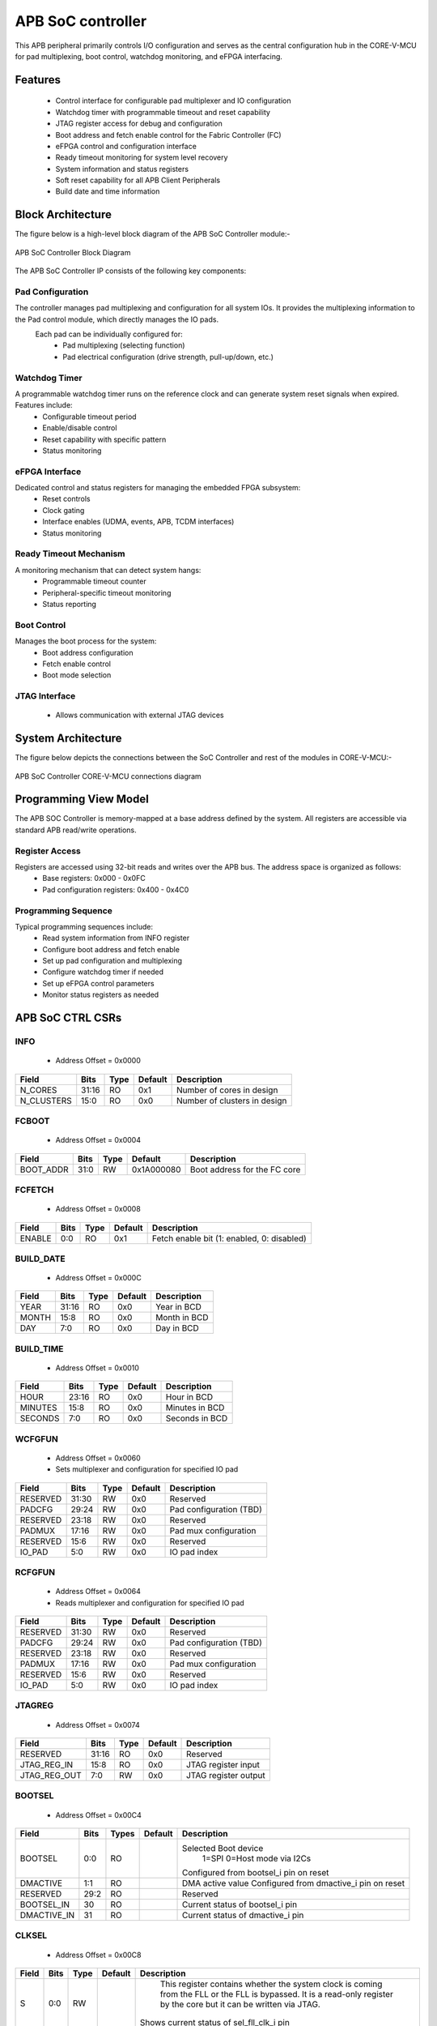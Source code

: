 
..
   Copyright (c) 2023 OpenHW Group
   Copyright (c) 2024 CircuitSutra

   SPDX-License-Identifier: Apache-2.0 WITH SHL-2.1

.. Level 1
   =======

   Level 2
   -------

   Level 3
   ~~~~~~~

   Level 4
   ^^^^^^^
.. _apb_soc_controller:

APB SoC controller
==================

This APB peripheral primarily controls I/O configuration and serves as the central configuration hub in the CORE-V-MCU for pad multiplexing, boot control, watchdog monitoring, and eFPGA interfacing.

Features
--------
  - Control interface for configurable pad multiplexer and IO configuration
  - Watchdog timer with programmable timeout and reset capability
  - JTAG register access for debug and configuration
  - Boot address and fetch enable control for the Fabric Controller (FC)
  - eFPGA control and configuration interface
  - Ready timeout monitoring for system level recovery
  - System information and status registers
  - Soft reset capability for all APB Client Peripherals
  - Build date and time information

Block Architecture
------------------

The figure below is a high-level block diagram of the APB SoC Controller module:-

.. figure:: apb_soc_controller_block_diagram.png
   :name: APB_SOC_Controller_Block_Diagram
   :align: center
   :alt:

   APB SoC Controller Block Diagram

The APB SoC Controller IP consists of the following key components:

Pad Configuration
^^^^^^^^^^^^^^^^^
The controller manages pad multiplexing and configuration for all system IOs. It provides the multiplexing information to the Pad control module, which directly manages the IO pads.
 Each pad can be individually configured for:
  - Pad multiplexing (selecting function)
  - Pad electrical configuration (drive strength, pull-up/down, etc.)

Watchdog Timer
^^^^^^^^^^^^^^
A programmable watchdog timer runs on the reference clock and can generate system reset signals when expired. Features include:
  - Configurable timeout period
  - Enable/disable control
  - Reset capability with specific pattern
  - Status monitoring

eFPGA Interface
^^^^^^^^^^^^^^^
Dedicated control and status registers for managing the embedded FPGA subsystem:
  - Reset controls
  - Clock gating
  - Interface enables (UDMA, events, APB, TCDM interfaces)
  - Status monitoring

Ready Timeout Mechanism
^^^^^^^^^^^^^^^^^^^^^^^
A monitoring mechanism that can detect system hangs:
  - Programmable timeout counter
  - Peripheral-specific timeout monitoring
  - Status reporting

Boot Control
^^^^^^^^^^^^
Manages the boot process for the system:
  - Boot address configuration
  - Fetch enable control
  - Boot mode selection

JTAG Interface
^^^^^^^^^^^^^^
  - Allows communication with external JTAG devices


System Architecture
-------------------

The figure below depicts the connections between the SoC Controller and rest of the modules in CORE-V-MCU:-

.. figure:: apb_soc_controller_soc_connections.png
   :name: APB_SOC_Controller_SoC_Connections
   :align: center
   :alt:

   APB SoC Controller CORE-V-MCU connections diagram

Programming View Model
----------------------

The APB SOC Controller is memory-mapped at a base address defined by the system. All registers are accessible via standard APB read/write operations.

Register Access
^^^^^^^^^^^^^^^
Registers are accessed using 32-bit reads and writes over the APB bus. The address space is organized as follows:
  - Base registers: 0x000 - 0x0FC
  - Pad configuration registers: 0x400 - 0x4C0

Programming Sequence
^^^^^^^^^^^^^^^^^^^^
Typical programming sequences include:
  - Read system information from INFO register
  - Configure boot address and fetch enable
  - Set up pad configuration and multiplexing
  - Configure watchdog timer if needed
  - Set up eFPGA control parameters
  - Monitor status registers as needed

APB SoC CTRL CSRs
-----------------

INFO
^^^^
  - Address Offset = 0x0000

+----------------+-----------+----------+-------------+----------------------------------+
| **Field**      | **Bits**  | **Type** | **Default** | **Description**                  |
+================+===========+==========+=============+==================================+
|   N_CORES      |   31:16   |   RO     |     0x1     | Number of cores in design        |
+----------------+-----------+----------+-------------+----------------------------------+
|   N_CLUSTERS   |   15:0    |   RO     |     0x0     | Number of clusters in design     |
+----------------+-----------+----------+-------------+----------------------------------+

FCBOOT
^^^^^^
  - Address Offset = 0x0004

+----------------+-----------+----------+-------------+----------------------------------+
| **Field**      | **Bits**  | **Type** | **Default** | **Description**                  |
+================+===========+==========+=============+==================================+
|   BOOT_ADDR    |   31:0    |  RW      | 0x1A000080  | Boot address for the FC core     |
+----------------+-----------+----------+-------------+----------------------------------+

FCFETCH
^^^^^^^
  - Address Offset = 0x0008

+----------------+-----------+----------+-------------+----------------------------------+
| **Field**      | **Bits**  | **Type** | **Default** | **Description**                  |
+================+===========+==========+=============+==================================+
|   ENABLE       |   0:0     |  RO      |     0x1     | Fetch enable bit                 |
|                |           |          |             | (1: enabled, 0: disabled)        |
+----------------+-----------+----------+-------------+----------------------------------+

BUILD_DATE
^^^^^^^^^^
  - Address Offset = 0x000C

+-------------+----------+----------+-------------+--------------------+
| **Field**   | **Bits** | **Type** | **Default** | **Description**    |
+=============+==========+==========+=============+====================+
|   YEAR      |  31:16   |   RO     |     0x0     |   Year in BCD      |
+-------------+----------+----------+-------------+--------------------+
|   MONTH     |   15:8   |   RO     |     0x0     |   Month in BCD     |
+-------------+----------+----------+-------------+--------------------+
|   DAY       |   7:0    |   RO     |     0x0     |   Day in BCD       |
+-------------+----------+----------+-------------+--------------------+

BUILD_TIME
^^^^^^^^^^
  - Address Offset = 0x0010

+---------------+----------+----------+-------------+---------------------+
| **Field**     | **Bits** | **Type** | **Default** | **Description**     |
+===============+==========+==========+=============+=====================+
|   HOUR        |   23:16  |   RO     |     0x0     |   Hour in BCD       |
+---------------+----------+----------+-------------+---------------------+
|   MINUTES     |   15:8   |   RO     |     0x0     |   Minutes in BCD    |
+---------------+----------+----------+-------------+---------------------+
|   SECONDS     |   7:0    |   RO     |     0x0     |   Seconds in BCD    |
+---------------+----------+----------+-------------+---------------------+

WCFGFUN
^^^^^^^
  - Address Offset = 0x0060
  - Sets multiplexer and configuration for specified IO pad

+-------------+----------+----------+-------------+------------------------------+
| Field       | Bits     | Type     | Default     | Description                  |
+=============+==========+==========+=============+==============================+
| RESERVED    | 31:30    | RW       |    0x0      | Reserved                     |
+-------------+----------+----------+-------------+------------------------------+
| PADCFG      | 29:24    | RW       |    0x0      | Pad configuration (TBD)      |
+-------------+----------+----------+-------------+------------------------------+
| RESERVED    | 23:18    | RW       |    0x0      | Reserved                     |
+-------------+----------+----------+-------------+------------------------------+
| PADMUX      | 17:16    | RW       |    0x0      | Pad mux configuration        |
+-------------+----------+----------+-------------+------------------------------+
| RESERVED    | 15:6     | RW       |    0x0      | Reserved                     |
+-------------+----------+----------+-------------+------------------------------+
| IO_PAD      | 5:0      | RW       |    0x0      | IO pad index                 |
+-------------+----------+----------+-------------+------------------------------+

RCFGFUN
^^^^^^^
  - Address Offset = 0x0064
  - Reads multiplexer and configuration for specified IO pad

+-------------+----------+----------+-------------+------------------------------+
| Field       | Bits     | Type     | Default     | Description                  |
+=============+==========+==========+=============+==============================+
| RESERVED    | 31:30    | RW       |    0x0      | Reserved                     |
+-------------+----------+----------+-------------+------------------------------+
| PADCFG      | 29:24    | RW       |    0x0      | Pad configuration (TBD)      |
+-------------+----------+----------+-------------+------------------------------+
| RESERVED    | 23:18    | RW       |    0x0      | Reserved                     |
+-------------+----------+----------+-------------+------------------------------+
| PADMUX      | 17:16    | RW       |    0x0      | Pad mux configuration        |
+-------------+----------+----------+-------------+------------------------------+
| RESERVED    | 15:6     | RW       |    0x0      | Reserved                     |
+-------------+----------+----------+-------------+------------------------------+
| IO_PAD      | 5:0      | RW       |    0x0      | IO pad index                 |
+-------------+----------+----------+-------------+------------------------------+

JTAGREG
^^^^^^^
  - Address Offset = 0x0074

+---------------+----------+----------+-------------+--------------------------+
| **Field**     | **Bits** | **Type** | **Default** | **Description**          |
+===============+==========+==========+=============+==========================+
| RESERVED      | 31:16    | RO       |    0x0      | Reserved                 |
+---------------+----------+----------+-------------+--------------------------+
| JTAG_REG_IN   | 15:8     | RO       |    0x0      | JTAG register input      |
+---------------+----------+----------+-------------+--------------------------+
| JTAG_REG_OUT  | 7:0      | RW       |    0x0      | JTAG register output     |
+---------------+----------+----------+-------------+--------------------------+

BOOTSEL
^^^^^^^
  - Address Offset = 0x00C4

+-------------+----------+-----------+-------------+-----------------------------------------+
| **Field**   | **Bits** | **Types** | **Default** | **Description**                         |
+=============+==========+===========+=============+=========================================+
| BOOTSEL     |   0:0    | RO        |             | Selected Boot device                    |
|             |          |           |             |  1=SPI                                  |
|             |          |           |             |  0=Host mode via I2Cs                   |
|             |          |           |             |                                         | 
|             |          |           |             | Configured from bootsel_i pin on reset  |
+-------------+----------+-----------+-------------+-----------------------------------------+
| DMACTIVE    | 1:1      | RO        |             | DMA active value                        |
|             |          |           |             | Configured from dmactive_i pin on reset |
+-------------+----------+-----------+-------------+-----------------------------------------+
| RESERVED    | 29:2     | RO        |             | Reserved                                |
+-------------+----------+-----------+-------------+-----------------------------------------+
| BOOTSEL_IN  | 30       | RO        |             | Current status of bootsel_i pin         |
+-------------+----------+-----------+-------------+-----------------------------------------+
| DMACTIVE_IN | 31       | RO        |             | Current status of dmactive_i pin        |
+-------------+----------+-----------+-------------+-----------------------------------------+

CLKSEL
^^^^^^
  - Address Offset = 0x00C8

+-----------+----------+----------+-------------+--------------------------------+
| **Field** | **Bits** | **Type** | **Default** | **Description**                |
+===========+==========+==========+=============+================================+
|   S       |   0:0    |   RW     |             |   This register contains       |
|           |          |          |             |   whether the system clock     |
|           |          |          |             |   is coming from               |
|           |          |          |             |   the FLL or the FLL is        |
|           |          |          |             |   bypassed.                    |
|           |          |          |             |   It is a read-only            |
|           |          |          |             |   register by the core but it  |
|           |          |          |             |   can be written via JTAG.     |
|           |          |          |             |                                |
|           |          |          |             | Shows current status of        |
|           |          |          |             | sel_fll_clk_i pin              |
+-----------+----------+----------+-------------+--------------------------------+

WD_COUNT
^^^^^^^^
  - Address Offset = 0x00D0

+-----------+----------+-----------+-------------+-------------------------------------+
| **Field** | **Bits** | **Types** | **Default** | **Description**                     |
+===========+==========+===========+=============+=====================================+
|   COUNT   |   30:0   |   RW      |   0x8000    |   Only writable before Watchdog is  |
|           |          |           |             |   enabled                           |
+-----------+----------+-----------+-------------+-------------------------------------+

WD_CONTROL
^^^^^^^^^^
  - Address Offset = 0x00D4

+-----------------+----------+----------+-----------+----------------------------------------+
| **Field**       | **Bits** | **Type** |**Default**| **Description**                        |
+=================+==========+==========+===========+========================================+
|  ENABLE_STATUS  |   31:31  |   RW     |   0x0     |   1=Watchdog Enabled,                  |
|                 |          |          |           |   0=Watchdog not enabled.              |
|                 |          |          |           |   Note: once enabled, cannot be        |
|                 |          |          |           |   disabled                             |
+-----------------+----------+----------+-----------+----------------------------------------+
|  WD_VALUE       |   15:0   |   RW     |           |  Set to 0x6699 to reset watchdog when  |
|                 |          |          |           |  enabled, read current WD value        |
+-----------------+----------+----------+-----------+----------------------------------------+

RESET_REASON
^^^^^^^^^^^^
  - Address Offset = 0x00D8
  - The register will get cleared when the APB bus is in waiting state, i.e. after a read or write is performed.

+-----------+----------+-----------+-------------+-------------------------------------+
| **Field** | **Bits** | **Types** | **Default** | **Description**                     |
+===========+==========+===========+=============+=====================================+
|   REASON  |   1:0    |   RW      |     0x0     |   2'b01= reset pin, 2'b11=Watchdog  |
|           |          |           |             |   expired                           |
+-----------+----------+-----------+-------------+-------------------------------------+

RTO_PERIPHERAL_ERROR
^^^^^^^^^^^^^^^^^^^^
  - Address Offset = 0x00E0
  - Configured from peripheral_rto_i pin
  - Writing to this register will clear it

+-------------+----------+-----------+-------------+----------------------------------------+
| **Field**   | **Bits** | **Types** | **Default** | **Description**                        |
+=============+==========+===========+=============+========================================+
|   FCB_RTO   |   8:8    | RW        | 0x0         | 1 indicates that the FCB interface     |
|             |          |           |             | caused a ready timeout                 |
+-------------+----------+-----------+-------------+----------------------------------------+
| TIMER_RTO   |   7:7    | RW        | 0x0         | 1 indicates that the TIMER interface   |
|             |          |           |             | caused a ready timeout                 |
+-------------+----------+-----------+-------------+----------------------------------------+
| I2CS_RTO    |   6:6    | RW        | 0x0         | 1 indicates that the I2CS interface    |
|             |          |           |             | caused a ready timeout                 |
+-------------+----------+-----------+-------------+----------------------------------------+
|EVENT_GEN_RTO|   5:5    | RW        | 0x0         | 1 indicates that the EVENT GENERATOR   |
|             |          |           |             | interface caused a ready timeout       |
+-------------+----------+-----------+-------------+----------------------------------------+
|ADV_TIMER_RTO|   4:4    | RW        | 0x0         | 1 indicates that the ADVANCED TIMER    |
|             |          |           |             | interface caused a ready timeout       |
+-------------+----------+-----------+-------------+----------------------------------------+
|SOC_CONTROL_R|   3:3    | RW        | 0x0         | 1 indicates that the SOC CONTROL       |
|TO           |          |           |             | interface caused a ready timeout       |
+-------------+----------+-----------+-------------+----------------------------------------+
|UDMA_RTO     |   2:2    | RW        | 0x0         | 1 indicates that the UDMA CONTROL      |
|             |          |           |             | interface caused a ready timeout       |
+-------------+----------+-----------+-------------+----------------------------------------+
|GPIO_RTO     |   1:1    | RW        | 0x0         | 1 indicates that the GPIO interface    |
|             |          |           |             | caused a ready timeout                 |
+-------------+----------+-----------+-------------+----------------------------------------+
|FLL_RTO      |   0:0    | RW        | 0x0         | 1 indicates that the FLL interface     |
|             |          |           |             | caused a ready timeout                 |
+-------------+----------+-----------+-------------+----------------------------------------+

READY_TIMEOUT_COUNT
^^^^^^^^^^^^^^^^^^^
  - Address Offset = 0x00E4

+-------------+----------+-----------+-------------+----------------------------------------+
| **Field**   | **Bits** | **Types** | **Default** | **Description**                        |
+=============+==========+===========+=============+========================================+
| COUNT       |  19:0    | RW        | 0xFF        | Number of APB clocks before a ready    |
|             |          |           |             | timeout occurs.                        |
|             |          |           |             | When writing to this register, last 4  |
|             |          |           |             | bits from write data will be replaced  |
|             |          |           |             | by 0xf.                                |
+-------------+----------+-----------+-------------+----------------------------------------+

RESET_TYPE1_EFPGA
^^^^^^^^^^^^^^^^^
  - Address Offset = 0x00E8

+-------------+----------+-----------+-------------+-----------------------------------+
| **Field**   | **Bits** | **Types** | **Default** | **Description**                   |
+=============+==========+===========+=============+===================================+
| RESET_LB    |   3:3    | RW        | 0x0         | Reset eFPGA Left Bottom Quadrant  |
+-------------+----------+-----------+-------------+-----------------------------------+
| RESET_RB    |   2:2    | RW        | 0x0         | Reset eFPGA Right Bottom Quadrant |
+-------------+----------+-----------+-------------+-----------------------------------+
| RESET_RT    |   1:1    | RW        | 0x0         | Reset eFPGA Right Top Quadrant    |
+-------------+----------+-----------+-------------+-----------------------------------+
| RESET_LT    |   0:0    | RW        | 0x0         | Reset eFPGA Left Top Quadrant     |
+-------------+----------+-----------+-------------+-----------------------------------+

ENABLE_IN_OUT_EFPGA
^^^^^^^^^^^^^^^^^^^
  - Address Offset = 0x00EC

+--------------+----------+-----------+-------------+----------------------------------------+
| **Field**    | **Bits** | **Types** | **Default** | **Description**                        |
+==============+==========+===========+=============+========================================+
|ENABLE_EVENTS |   5:5    | RW        | 0x0         | Enable events from efpga to SOC caused |
|              |          |           |             | a ready timeout                        |
+--------------+----------+-----------+-------------+----------------------------------------+
|ENABLE_SOC_ACC|   4:4    | RW        | 0x0         | Enable SOC memory mapped access to     |
|ESS           |          |           |             | EFPGA                                  |
+--------------+----------+-----------+-------------+----------------------------------------+
|ENABLE_TCDM_P3|   3:3    | RW        | 0x0         | Enable EFPGA access via TCDM port 3    |
+--------------+----------+-----------+-------------+----------------------------------------+
|ENABLE_TCDM_P2|   2:2    | RW        | 0x0         | Enable EFPGA access via TCDM port 2    |
+--------------+----------+-----------+-------------+----------------------------------------+
|ENABLE_TCDM_P1|   1:1    | RW        | 0x0         | Enable EFPGA access via TCDM port 1    |
+--------------+----------+-----------+-------------+----------------------------------------+
|ENABLE_TCDM_P0|   0:0    | RW        | 0x0         | Enable EFPGA access via TCDM port 0    |
+--------------+----------+-----------+-------------+----------------------------------------+

EFPGA_CONTROL_IN
^^^^^^^^^^^^^^^^
  - Address Offset = 0x00F0

+-----------------+----------+------------+-------------+----------------------------------+
| **Field**       | **Bits** | **Access** | **Default** | **Description**                  |
+=================+==========+============+=============+==================================+
|EFPGA_CONTROL_IN |   31:0   | RW         | 0x00        | EFPGA control bits use per eFPGA |
|                 |          |            |             | design                           |
+-----------------+----------+------------+-------------+----------------------------------+

EFPGA_STATUS_OUT
^^^^^^^^^^^^^^^^
  - Address Offset = 0x00F4

+-----------------+----------+------------+-------------+----------------------------------+
| **Field**       | **Bits** | **Access** | **Default** | **Description**                  |
+=================+==========+============+=============+==================================+
|EFPGA_CONTROL_OUT|   31:0   | RO         |             | Status from eFPGA                |
|                 |          |            |             | Configured from status_out pin   |
+-----------------+----------+------------+-------------+----------------------------------+

EFPGA_VERSION
^^^^^^^^^^^^^
  - Address Offset = 0x00F8

+-----------------+----------+------------+-------------+----------------------------------+
| **Field**       | **Bits** | **Access** | **Default** | **Description**                  |
+=================+==========+============+=============+==================================+
|EFPGA_VERSION    |    7:0   | RO         |             | EFPGA version info               |
|                 |          |            |             | Configured from version pin      |
+-----------------+----------+------------+-------------+----------------------------------+

SOFT_RESET
^^^^^^^^^^
  - Address Offset = 0x00FC

+-----------------+----------+------------+-------------+----------------------------------+
| **Field**       | **Bits** | **Access** | **Default** | **Description**                  |
+=================+==========+============+=============+==================================+
| SOFT_RESET      |    0:0   | WO         |             | Write only strobe to reset all   |
|                 |          |            |             | APB clients                      |
+-----------------+----------+------------+-------------+----------------------------------+

IO_CTRL
^^^^^^^
  - Address Offset = 0x0400**
  - I/O control supports two functions:
      -  I/O configuration
      -  I/O function selection

I/O configuration (CFG) is a series of bits that may be used to
control I/O PAD characteristics, such as drive strength and slew rate.
These driver control characteristics are implementation technology
dependent and are TBD. I/O selection (MUX) controls the select field of
a mux that connects the I/O to different signals in the device.

Each port is individually addressable at offset + IO_PORT * 4. For
example, the IO_CTRL CSR for IO_PORT 8 is at offset 0x0420.

+-------------+----------+-----------+-------------+-------------------------+
| **Field**   | **Bits** | **Types** | **Default** | **Description**         |
+=============+==========+===========+=============+=========================+
| CFG         |   13:8   | RW        | 0x00        | Pad configuration (TBD) |
+-------------+----------+-----------+-------------+-------------------------+
| MUX         |   1:0    | RW        | 0x00        | Mux select              |
+-------------+----------+-----------+-------------+-------------------------+

Firmware Guidelines
--------------------

Initialization Sequence
^^^^^^^^^^^^^^^^^^^^^^^
  - Read System Information
      - Read the INFO register at offset 0x00 from the SOC_CTRL_BASE address.
      - Extract the number of cores from bits [31:16] of the read value.
      - Extract the number of clusters from bits [15:0] of the read value.
      - Use this information to properly configure system resources.
  - Configure Boot Parameters
      - Write the desired boot address to the FCBOOT register at offset 0x04.
      - The fetch enable bit of to the FCFETCH register at offset 0x08 if enabled by default.
      - Verify the boot configuration by reading back these registers.
  - Configure IO Pads
      - For each IO pad that needs configuration:
          - Determine the IO pad index (0 to 47).
          - Select the appropriate multiplexer value for the desired function.
          - Determine the electrical pad configuration ( TBD ).
          - Combine these values: IO index in bits [5:0], multiplexer in bits [17:16], and configuration in bits [29:24].
          - Write this combined value to the WCFGFUN register at offset 0x60.
      - Alternatively, configure pads directly through their dedicated addresses:
          - Calculate the pad register address: 0x400 + (IO_PORT * 4).
          - Write the multiplexer value to bits [1:0] and configuration to bits [13:8].
  - Configure Watchdog Timer (if needed)
      - While the watchdog is disabled, set the desired timeout by writing to the WD_COUNT register at offset 0xD0.
      - Enable the watchdog by writing 0x80000000 to the WD_CONTROL register at offset 0xD4.
      - Set up a regular timer interrupt to periodically reset the watchdog.
  - Ready Timeout Configuration
      - Set the desired timeout value by writing to the RTO_COUNT register at offset 0xE4.(only bits [19:4] are used, with the 4 LSBs always set to 0xF)
  - Configure eFPGA (if applicable)
      - Reset particular eFPGA Quadrant by writing to the RESET_TYPE1_EFPGA register at offset 0xE8.
      - Enable the desired interfaces by writing to ENABLE_IN_OUT_EFPGA register at offset 0xEC:
          - Bit 0: Enable TCDM0 interface
          - Bit 1: Enable TCDM1 interface
          - Bit 2: Enable TCDM2 interface
          - Bit 3: Enable TCDM3 interface
          - Bit 4: Enable APB interface
          - Bit 5: Enable events interface
      - Set additional control parameters(as per eFPGA design) by writing to the EFPGA_CONTROL register at offset 0xF0.

Ready Timeout Management
^^^^^^^^^^^^^^^^^^^^^^^^
  - Initialization:
      - Set the desired timeout value by writing to the RTO_COUNT CSR at offset 0xE4.(only bits [19:4] are used, with the 4 LSBs always set to 0xF)
      - The default value after reset is 0x000FF
  - Normal Operation:
      - The timeout counter starts decrementing when start_rto_i is asserted.
      - If start_rto_i is deasserted then the timer counter is set to it's initial value as configured in RTO_COUNT CSR.
  - Timeout Detection:
      - If the counter reaches zero, the rto_o signal is asserted.
      - Based on the input peripheral_rto_i,The register RTO_PERIPHERAL_ERROR is updated.
  - Error Handling:
      - When a timeout is detected, identify the source peripheral through RTO_PERIPHERAL_ERROR register.
      - Take appropriate recovery actions for the affected peripheral
      - Write any value to the RTO_PERIPHERAL register to clear the timeout flags
      - This resets the peripheral timeout indicators but doesn't affect the timeout counter

Watchdog Management
^^^^^^^^^^^^^^^^^^^
  - Watchdog Initialization
      - Determine the appropriate timeout value based on your system requirements.
      - Write this value to the WD_COUNT register before enabling the watchdog.
      - The timeout should be long enough to accommodate normal processing delays but short enough to catch system hangs.
  - Watchdog Enabling
      - Enable the watchdog by writing 0x80000000 to the WD_CONTROL register.
  - Normal Operation
      - Once enabled, the watchdog timer will begin counting down from the configured value on every positive edge of ref_clk_i, given that stoptimer_i pin is low.
      - If stoptimer_i is asserted, then the watchdog timer will pause until it is deasserted.
      - When the counter reaches 1, wd_expired_o pin will be set high for one cycle of ref_clk_i.
      - RESET_REASON register will be updadated with value 2b'11.
  - Regular Servicing
      - Establish a reliable mechanism to service the watchdog at regular intervals.
      - This can be a dedicated timer interrupt or part of a main processing loop.
      - The servicing interval should be shorter than the watchdog timeout.
      - To service the watchdog, write 0x00006699 to the WD_CONTROL register.
  - Watchdog Recovery Handling
      - After a watchdog reset, firmware can detect this by reading the RESET_REASON register.
      - If the value is 0x2, a watchdog timeout caused the reset.
      - Implement appropriate recovery actions, such as logging the event.
  - Hard reset behaviour
      - When rstpin_ni is asserted, then the watchdog timer is set to it's default value of 0x8000.
      - After this, the watchdog timer will only start counting down from the configured value in WD_COUNT register upon servicing.

Soft Reset Procedure
^^^^^^^^^^^^^^^^^^^^
  - Prepare for Reset
      - Complete any pending operations and save critical state if needed.
  - Trigger Reset
      - Write any value to the SOFT_RESET register at offset 0xFC.
      - The system will immediately begin the reset sequence.
      - The below CSR will be reset to their default values
          - WCFGFUN
          - RCFGFUN
          - IO_CTRL (0x400-0x4C0)
          - RESET_TYPE1_EFPGA
          - ENABLE_IN_OUT_EFPGA
          - EFPGA_CONTROL_IN
          - RTO_PERIPHERAL_ERROR
          - READY_TIMEOUT_COUNT
      - The reset signal will propagate to other APB Client peripherals.
  - Post-Reset
      - The system will restart and execute the boot sequence.
      - Firmware should check the RESET_REASON register to differentiate between power-on and soft reset.

Pin Diagram
-----------

The figure below represents the input and output pins for the APB SoC Controller:-

.. figure:: apb_soc_controller_pin_diagram.png
   :name: APB_SoC_Controller_Pin_Diagram
   :align: center
   :alt:

   APB SoC Controller Pin Diagram

Clock and Reset
^^^^^^^^^^^^^^^
  - HCLK: APB system clock input
  - HRESETn: Active-low system reset signal for initializing registers and logic
  - ref_clk_i: Reference clock input, used for watchdog operations
  - rstpin_ni: Active-low reset pin input, for resetting watchdog

APB Interface
^^^^^^^^^^^^^
  - PADDR[11:0]: APB address bus input
  - PWDATA[31:0]: APB write data bus input
  - PWRITE: APB write enable signal
  - PSEL: APB slave select input
  - PENABLE: APB enable signal
  - PRDATA[31:0]: APB read data bus output
  - PREADY: APB ready signal output, indicates completion of APB transaction
  - PSLVERR: APB slave error output

Boot and Configuration
^^^^^^^^^^^^^^^^^^^^^^
  - sel_fll_clk_i: FLL clock selection input
  - bootsel_i: Boot select input
  - fc_bootaddr_o[31:0]: Boot address output for FC (Fabric Controller), controlled via register FCBOOT
  - fc_fetchen_o: Fetch enable output for FC, controlled via register FCFETCH
  

Watchdog Interface
^^^^^^^^^^^^^^^^^^
  - wd_expired_o: Watchdog expired output signal, triggered when watchdog counter reaches 1
  - stoptimer_i: Timer stop input signal, triggered by core complex

Pad Configuration Interface
^^^^^^^^^^^^^^^^^^^^^^^^^^^
  - pad_cfg_o[47:0][5:0]: Pad configuration output signals
  - pad_mux_o[47:0][1:0]: Pad multiplexing output signals

JTAG Interface
^^^^^^^^^^^^^^
  - soc_jtag_reg_i[7:0]: JTAG register input
  - soc_jtag_reg_o[7:0]: JTAG register output, driven by register JTAGREG

eFPGA Interface
^^^^^^^^^^^^^^^
  - control_in[31:0]: Control output to peripherals, driven by register EFPGA_CONTROL
  - clk_gating_dc_fifo_o: Clock gating for DC FIFO to eFPGA, always 1 as per current implementation
  - reset_type1_efpga_o[3:0]: Reset signals for eFPGA, driven by register RESET_TYPE1_EFPGA
  - enable_udma_efpga_o: Enable uDMA to eFPGA, driven by ENABLE_IN_OUT_EFPGA register
  - enable_events_efpga_o: Enable events to eFPGA, driven by ENABLE_IN_OUT_EFPGA register
  - enable_apb_efpga_o: Enable APB to eFPGA, driven by ENABLE_IN_OUT_EFPGA register
  - enable_tcdm3_efpga_o: Enable TCDM3 to eFPGA, driven by ENABLE_IN_OUT_EFPGA register
  - enable_tcdm2_efpga_o: Enable TCDM2 to eFPGA, driven by ENABLE_IN_OUT_EFPGA register
  - enable_tcdm1_efpga_o: Enable TCDM1 to eFPGA, driven by ENABLE_IN_OUT_EFPGA register
  - enable_tcdm0_efpga_o: Enable TCDM0 to eFPGA, driven by ENABLE_IN_OUT_EFPGA register

  - status_out[31:0]: Status input signals from peripherals
  - version[7:0]: Version input
  - dmactive_i: Debug mode active input

Ready Timeout Interface
^^^^^^^^^^^^^^^^^^^^^^^
  - rto_o: Ready timeout output signal, asserted when ready timeout count reaches 0.
  - start_rto_i: Start ready timeout input
  - peripheral_rto_i[10:0]: Peripheral ready timeout input
  - soft_reset_o: Soft reset output, triggered by writing to register SOFT_RESET